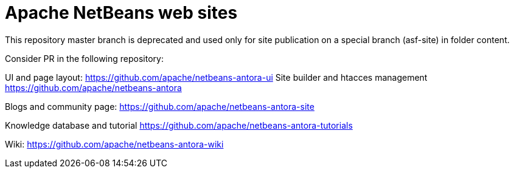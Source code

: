 = Apache NetBeans web sites

This repository master branch is deprecated and used only for site publication on a special branch (asf-site) in folder content.

Consider PR in the following repository:

UI and page layout:
https://github.com/apache/netbeans-antora-ui
Site builder and htacces management
https://github.com/apache/netbeans-antora

Blogs and community page:
https://github.com/apache/netbeans-antora-site

Knowledge database and tutorial
https://github.com/apache/netbeans-antora-tutorials

Wiki:
https://github.com/apache/netbeans-antora-wiki 


